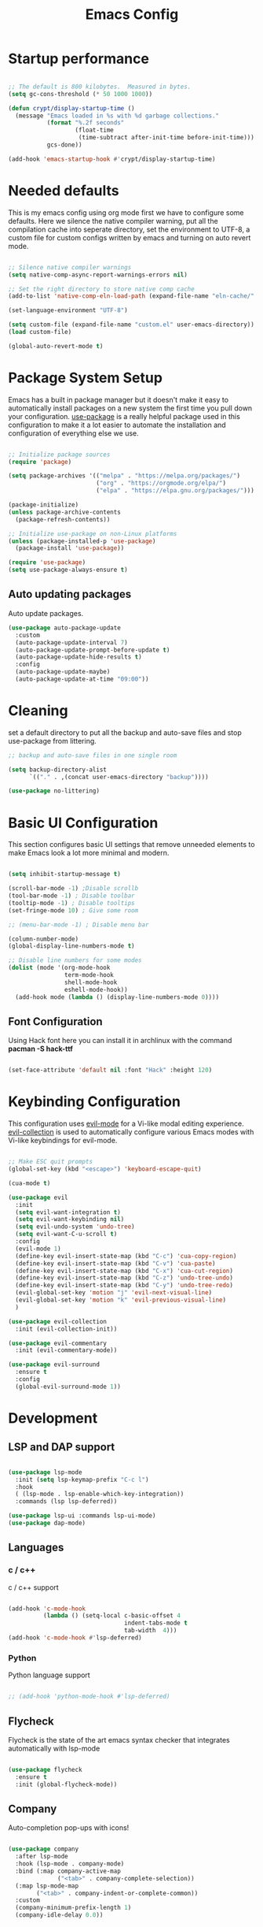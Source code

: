 #+title: Emacs Config
#+PROPERTY: header-args:emacs-lisp :tangle ./init.el :mkdirp yes

* Startup performance

#+begin_src emacs-lisp

  ;; The default is 800 kilobytes.  Measured in bytes.
  (setq gc-cons-threshold (* 50 1000 1000))

  (defun crypt/display-startup-time ()
    (message "Emacs loaded in %s with %d garbage collections."
             (format "%.2f seconds"
                     (float-time
                      (time-subtract after-init-time before-init-time)))
             gcs-done))

  (add-hook 'emacs-startup-hook #'crypt/display-startup-time)

#+end_src
 

* Needed defaults
This is my emacs config using org mode first we have to configure some defaults. Here we silence the native compiler warning, put all the compilation cache into seperate directory, set the environment to UTF-8, a custom file for custom configs written by emacs and turning on auto revert mode.

#+begin_src emacs-lisp

  ;; Silence native compiler warnings
  (setq native-comp-async-report-warnings-errors nil)

  ;; Set the right directory to store native comp cache
  (add-to-list 'native-comp-eln-load-path (expand-file-name "eln-cache/" user-emacs-directory))

  (set-language-environment "UTF-8")

  (setq custom-file (expand-file-name "custom.el" user-emacs-directory))
  (load custom-file)

  (global-auto-revert-mode t)

#+end_src


* Package System Setup

Emacs has a built in package manager but it doesn't make it easy to automatically install packages on a new system the first time you pull down your configuration.  [[https://github.com/jwiegley/use-package][use-package]] is a really helpful package used in this configuration to make it a lot easier to automate the installation and configuration of everything else we use.

#+begin_src emacs-lisp

  ;; Initialize package sources
  (require 'package)

  (setq package-archives '(("melpa" . "https://melpa.org/packages/")
                           ("org" . "https://orgmode.org/elpa/")
                           ("elpa" . "https://elpa.gnu.org/packages/")))

  (package-initialize)
  (unless package-archive-contents
    (package-refresh-contents))

  ;; Initialize use-package on non-Linux platforms
  (unless (package-installed-p 'use-package)
    (package-install 'use-package))

  (require 'use-package)
  (setq use-package-always-ensure t)

#+end_src
 
** Auto updating packages
Auto update packages.

#+begin_src emacs-lisp
  (use-package auto-package-update
    :custom
    (auto-package-update-interval 7)
    (auto-package-update-prompt-before-update t)
    (auto-package-update-hide-results t)
    :config
    (auto-package-update-maybe)
    (auto-package-update-at-time "09:00"))

#+end_src


* Cleaning
set a default directory to put all the backup and auto-save files and stop use-package from littering.

#+begin_src emacs-lisp
  ;; backup and auto-save files in one single room

  (setq backup-directory-alist
        `(("." . ,(concat user-emacs-directory "backup"))))

  (use-package no-littering)
#+end_src


* Basic UI Configuration
This section configures basic UI settings that remove unneeded elements to make Emacs look a lot more minimal and modern.  

#+begin_src emacs-lisp

  (setq inhibit-startup-message t)

  (scroll-bar-mode -1) ;Disable scrollb
  (tool-bar-mode -1) ; Disable toolbar
  (tooltip-mode -1) ; Disable tooltips
  (set-fringe-mode 10) ; Give some room

  ;; (menu-bar-mode -1) ; Disable menu bar

  (column-number-mode)
  (global-display-line-numbers-mode t)

  ;; Disable line numbers for some modes
  (dolist (mode '(org-mode-hook
                  term-mode-hook
                  shell-mode-hook
                  eshell-mode-hook))
    (add-hook mode (lambda () (display-line-numbers-mode 0))))

#+end_src

** Font Configuration

Using Hack font here you can install it in archlinux with the command *pacman -S hack-ttf* 

#+begin_src emacs-lisp

  (set-face-attribute 'default nil :font "Hack" :height 120)

#+end_src


* Keybinding Configuration

This configuration uses [[https://evil.readthedocs.io/en/latest/index.html][evil-mode]] for a Vi-like modal editing experience.  [[https://github.com/emacs-evil/evil-collection][evil-collection]] is used to automatically configure various Emacs modes with Vi-like keybindings for evil-mode.

#+begin_src emacs-lisp

  ;; Make ESC quit prompts
  (global-set-key (kbd "<escape>") 'keyboard-escape-quit)

  (cua-mode t)

  (use-package evil
    :init 
    (setq evil-want-integration t)
    (setq evil-want-keybinding nil)
    (setq evil-undo-system 'undo-tree)
    (setq evil-want-C-u-scroll t)
    :config
    (evil-mode 1)
    (define-key evil-insert-state-map (kbd "C-c") 'cua-copy-region)
    (define-key evil-insert-state-map (kbd "C-v") 'cua-paste)
    (define-key evil-insert-state-map (kbd "C-x") 'cua-cut-region)
    (define-key evil-insert-state-map (kbd "C-z") 'undo-tree-undo)
    (define-key evil-insert-state-map (kbd "C-y") 'undo-tree-redo)
    (evil-global-set-key 'motion "j" 'evil-next-visual-line)
    (evil-global-set-key 'motion "k" 'evil-previous-visual-line)
    )

  (use-package evil-collection
    :init (evil-collection-init))

  (use-package evil-commentary
    :init (evil-commentary-mode))

  (use-package evil-surround
    :ensure t
    :config
    (global-evil-surround-mode 1))

#+end_src


* Development
** LSP and DAP support

#+begin_src emacs-lisp

  (use-package lsp-mode
    :init (setq lsp-keymap-prefix "C-c l")
    :hook
    ( (lsp-mode . lsp-enable-which-key-integration))
    :commands (lsp lsp-deferred))

  (use-package lsp-ui :commands lsp-ui-mode)
  (use-package dap-mode)

#+end_src

** Languages
*** c / c++
c / c++ support

#+begin_src emacs-lisp

  (add-hook 'c-mode-hook
            (lambda () (setq-local c-basic-offset 4
                                   indent-tabs-mode t
                                   tab-width  4)))
  (add-hook 'c-mode-hook #'lsp-deferred)

#+end_src

*** Python
Python language support

#+begin_src emacs-lisp

  ;; (add-hook 'python-mode-hook #'lsp-deferred)

#+end_src

** Flycheck

Flycheck is the state of the art emacs syntax checker that integrates automatically with lsp-mode

#+begin_src emacs-lisp

  (use-package flycheck
    :ensure t
    :init (global-flycheck-mode))

#+end_src

** Company 

Auto-completion pop-ups with icons!

#+begin_src emacs-lisp

  (use-package company
    :after lsp-mode
    :hook (lsp-mode . company-mode)
    :bind (:map company-active-map
                ("<tab>" . company-complete-selection))
    (:map lsp-mode-map
          ("<tab>" . company-indent-or-complete-common))
    :custom
    (company-minimum-prefix-length 1)
    (company-idle-delay 0.0))

#+end_src

** Projectile

[[https://projectile.mx/][Projectile]] is a project management library for Emacs which makes it a lot easier to navigate around code projects for various languages.  Many packages integrate with Projectile so it's a good idea to have it installed even if you don't use its commands directly.

#+begin_src emacs-lisp

  (use-package projectile
    :ensure t
    :init
    (projectile-mode +1)
    :bind (:map projectile-mode-map
                ("C-c p" . projectile-command-map)))

#+end_src

** Magit

[[https://magit.vc/][Magit]] is the best Git interface I've ever used.  Common Git operations are easy to execute quickly using Magit's command panel system.

#+begin_src emacs-lisp

  (use-package magit
    :config
    (define-key evil-normal-state-map (kbd "C-c g")  'magit)
    )

  ;; Add git annotations to the side
  (use-package git-gutter-fringe
    :init
    (global-git-gutter-mode t))


#+end_src

** Rainbow Delimiters

[[https://github.com/Fanael/rainbow-delimiters][rainbow-delimiters]] is useful in programming modes because it colorizes nested parentheses and brackets according to their nesting depth.  This makes it a lot easier to visually match parentheses in Emacs Lisp code without having to count them yourself.

#+begin_src emacs-lisp

  (use-package rainbow-delimiters
    :hook (prog-mode . rainbow-delimiters-mode))

#+end_src

** Tree sitter

[[https://emacs-tree-sitter.github.io/][tree sitter]] is a new parsing system for programming tools.

#+begin_src emacs-lisp
  (use-package tree-sitter
    :config
    (global-tree-sitter-mode))

  (use-package tree-sitter-langs)
#+end_src


* Terminals
** eshell
eshell is emacs builtin shell its intergrated well in emacs and every command is builtin with emacs functions

#+begin_src emacs-lisp
  (defun crypt/configure-eshell ()
    ;; Save command history when commands are entered
    (add-hook 'eshell-pre-command-hook 'eshell-save-some-history)

    ;; Truncate buffer for performance
    (add-to-list 'eshell-output-filter-functions 'eshell-truncate-buffer)

    ;; Bind some useful keys for evil-mode
    (evil-normalize-keymaps)

    (setq eshell-history-size         10000
          eshell-buffer-maximum-lines 10000
          eshell-hist-ignoredups t
          eshell-scroll-to-bottom-on-input t))

  (use-package eshell
    :hook (eshell-first-time-mode . crypt/configure-eshell)
    :config

    (with-eval-after-load 'esh-opt
      (setq eshell-destroy-buffer-when-process-dies t)))

#+end_src
 

* UI Configuration

** Color Theme

#+begin_src emacs-lisp

  ;; (use-package zenburn-theme
  ;; :config
  ;; (load-theme 'zenburn t))
  (use-package doom-themes
    :ensure t
    :config
    ;; Global settings (defaults)

    (setq doom-themes-enable-bold t    ; if nil, bold is universally disabled
          doom-themes-enable-italic t) ; if nil, italics is universally disabled

    (load-theme 'doom-gruvbox t)

    ;; Corrects (and improves) org-mode's native fontification.
    (doom-themes-org-config))


#+end_src

** Which Key

[[https://github.com/justbur/emacs-which-key][which-key]] is a useful UI panel that appears when you start pressing any key binding in Emacs to offer you all possible completions for the prefix.  This is very useful for learning the possible key bindings in the mode of your current buffer.

#+begin_src emacs-lisp

  (use-package which-key
    :init (which-key-mode)
    :diminish which-key-mode
    :config
    (setq which-key-idle-delay 0.3))

#+end_src

** Vertico

[[https://github.com/minad/vertico][Vertico]] provides a performant and minimalistic vertical completion UI based on the default completion system, savehist is used for presistent searches,  orderless  is a fuzzy completion engine and [[https://github.com/minad/marginalia][marginalia]] adds rich annotations to minibuffers.

#+begin_src emacs-lisp

  (use-package vertico
    :init (vertico-mode)
    :demand t
    :bind (
           :map vertico-map
           ("C-j" . vertico-next)
           ("C-k" . vertico-previous))
    :config
    (setq vertico-sycle t))

  (use-package savehist
    :init
    (savehist-mode))

  (use-package orderless
    :init
    (setq completion-styles '(orderless)
          completion-category-defaults nil
          completion-category-overrides '((file (styles partial-completion)))))

  (use-package marginalia
    :bind (
           :map minibuffer-local-map
           ("M-A" . marginalia-cycle))
    :init
    (marginalia-mode))

#+end_src


* Org Mode

[[https://orgmode.org/][Org Mode]] is one of the hallmark features of Emacs.  It is a rich document editor, project planner, task and time tracker, blogging engine, and literate coding utility all wrapped up in one package.

** Basic Config

This section contains the basic configuration for =org-mode= plus the configuration for Org agendas and capture templates.

#+begin_src emacs-lisp

  (defun crypt/org-mode-setup ()
    (org-indent-mode 1)
    (variable-pitch-mode 1)
    (visual-line-mode 1))

  (use-package org
    :hook (org-mode . crypt/org-mode-setup)
    :config
    (setq org-agenda-files
          '("~/Documents/org/todo.org"))
    (setq org-agenda-start-with-log-mode t)
    (setq org-log-done 'time)
    (setq org-ellipsis " ▾")

    (setq org-capture-templates
          `(("t" "Tasks / Projects")
            ("tt" "Task" entry (file+olp "~/Documents/org/todo.org" "Inbox")
             "* TODO %?\n  %U\n  %a\n  %i" :empty-lines 1)

            ("j" "Journal Entries")
            ("jj" "Journal" entry
             (file+olp+datetree "~/Documents/org/journal.org")
             "\n* %<%I:%M %p> - Journal :journal:\n\n%?\n\n"
             :clock-in :clock-resume
             :empty-lines 1)
            ("jm" "Meeting" entry
             (file+olp+datetree "~/Documents/org/journal.org")
             "* %<%I:%M %p> - %a :meetings:\n\n%?\n\n"
             :clock-in :clock-resume
             :empty-lines 1))))

#+end_src

** Nicer Heading Bullets

[[https://github.com/sabof/org-bullets][org-bullets]] replaces the heading stars in =org-mode= buffers with nicer looking characters that you can control.  Another option for this is [[https://github.com/integral-dw/org-superstar-mode][org-superstar-mode]] which we may cover in a later video.

#+begin_src emacs-lisp

  (use-package org-bullets
    :after org
    :hook (org-mode . org-bullets-mode)
    :custom
    (org-bullets-bullet-list '("◉" "○" "●" "○" "●" "○" "●")))

#+end_src

** Configure Babel Languages

To execute or export code in =org-mode= code blocks, you'll need to set up =org-babel-load-languages= for each language you'd like to use.  [[https://orgmode.org/worg/org-contrib/babel/languages.html][This page]] documents all of the languages that you can use with =org-babel=.

#+begin_src emacs-lisp

  (org-babel-do-load-languages
   'org-babel-load-languages
   '((emacs-lisp . t)
     (python . t)))

#+end_src

** Auto-tangle Configuration Files

This snippet adds a hook to =org-mode= buffers so that =crypt/org-babel-tangle-config= gets executed each time such a buffer gets saved.  This function checks to see if the file being saved is the Emacs.org file you're looking at right now, and if so, automatically exports the configuration here to the associated output files.

#+begin_src emacs-lisp

  ;; Automatically tangle our Emacs.org config file when we save it
  (defun crypt/org-babel-tangle-config ()
    (when (string-equal (buffer-file-name)
                        (expand-file-name "~/.emacs.d/Emacs.org"))
      ;; Dynamic scoping to the rescue
      (let ((org-confirm-babel-evaluate nil))
        (org-babel-tangle))))

  (add-hook 'org-mode-hook (lambda () (add-hook 'after-save-hook #'crypt/org-babel-tangle-config)))

#+end_src

** Source code templates

#+begin_src emacs-lisp
  (require 'org-tempo)
  (add-to-list 'org-structure-template-alist '("sh" . "src shell"))
  (add-to-list 'org-structure-template-alist '("el" . "src emacs-lisp"))
  (add-to-list 'org-structure-template-alist '("py" . "src python"))

#+end_src

** Center Org buffers

Center Org buffers for better readability

#+begin_src emacs-lisp
  (defun crypt/org-mode-visual-fill ()
    (setq visual-fill-column-width 100
          visual-fill-column-center-text t)
    (visual-fill-column-mode 1))

  (use-package visual-fill-column
    :hook (org-mode . crypt/org-mode-visual-fill))
#+end_src


* Undo system
** Undo-tree
We use undo-tree to have a good undot system for emacs similar to that for vim
#+begin_src emacs-lisp
  (use-package undo-tree
    :init
    (global-undo-tree-mode 1)
    :config
    (setq undo-tree-auto-save-history t)
    (setq undo-tree-history-directory-alist '(("." . "~/.emacs.d/undo"))))
#+end_src


* Dired

Dired is a built-in file manager for Emacs that does some pretty amazing things!  Here are some key bindings you should try out:

** Key Bindings

*** Navigation

*Emacs* / *Evil*
- =n= / =j= - next line
- =p= / =k= - previous line
- =j= / =J= - jump to file in buffer
- =RET= - select file or directory
- =^= - go to parent directory
- =S-RET= / =g O= - Open file in "other" window
- =M-RET= - Show file in other window without focusing (previewing files)
- =g o= (=dired-view-file=) - Open file but in a "preview" mode, close with =q=
- =g= / =g r= Refresh the buffer with =revert-buffer= after changing configuration (and after filesystem changes!)

*** Marking files

- =m= - Marks a file
- =u= - Unmarks a file
- =U= - Unmarks all files in buffer
- =* t= / =t= - Inverts marked files in buffer
- =% m= - Mark files in buffer using regular expression
- =*= - Lots of other auto-marking functions
- =k= / =K= - "Kill" marked items (refresh buffer with =g= / =g r= to get them back)
- Many operations can be done on a single file if there are no active marks!
 
*** Copying and Renaming files

- =C= - Copy marked files (or if no files are marked, the current file)
- Copying single and multiple files
- =U= - Unmark all files in buffer
- =R= - Rename marked files, renaming multiple is a move!
- =% R= - Rename based on regular expression: =^test= , =old-\&=

*Power command*: =C-x C-q= (=dired-toggle-read-only=) - Makes all file names in the buffer editable directly to rename them!  Press =Z Z= to confirm renaming or =Z Q= to abort.

*** Deleting files

- =D= - Delete marked file
- =d= - Mark file for deletion
- =x= - Execute deletion for marks
- =delete-by-moving-to-trash= - Move to trash instead of deleting permanently

*** Creating and extracting archives

- =Z= - Compress or uncompress a file or folder to (=.tar.gz=)
- =c= - Compress selection to a specific file
- =dired-compress-files-alist= - Bind compression commands to file extension

*** Other common operations

- =T= - Touch (change timestamp)
- =M= - Change file mode
- =O= - Change file owner
- =G= - Change file group
- =S= - Create a symbolic link to this file
- =L= - Load an Emacs Lisp file into Emacs

** Configuration

#+begin_src emacs-lisp

  (use-package dired
    :ensure nil
    :commands (dired dired-jump)
    :custom ((dired-listing-switches "-agho --group-directories-first"))
    :config
    (evil-collection-define-key 'normal 'dired-mode-map
      "h" 'dired-single-up-directory
      "l" 'dired-single-buffer))

  (use-package dired-single)

  (use-package all-the-icons-dired
    :hook (dired-mode . all-the-icons-dired-mode))

#+end_src
 
